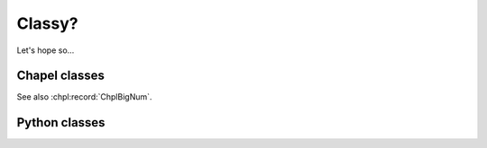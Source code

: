 Classy?
=======

Let's hope so...

Chapel classes
--------------

.. default-domain:: chpl

.. module:: MyModuleFullOfClassesAndRecords
    :synopsis: some random module...

.. class:: ChplVector

    See also :chpl:record:`ChplBigNum`.

    .. attribute:: capacity

        Integer capacity of vector. See also... random
        :chpl:attr:`ChplBigNum.myAttr`

    .. attribute:: dom

        One dimensional domain for array elements. See also
        :chpl:attr:`ChplVector.elements`...

    .. attribute:: elements

        One dimensional array that stores elements of vector. See also
        :chpl:attr:`ChplVector.dom`.

    .. method:: ChplVector(type eltType, cap=4, offset=0)

        Initialize new generic ChplVector of type eltType. See
        :chpl:meth:`ChplBigNum.readWriteThis`...

        :arg type eltType: generic type for new vector
        :arg int cap: capacity of vector
        :arg int offset: vector offset

    .. method:: readWriteThis(f)

        Implement generic reader/writer methods for ChplVector. blah blah
        :chpl:meth:`ChplBigNum.fromInt`. to construct a ChplVector, see
        :chpl:meth:`ChplVector.ChplVector`.

        :arg Reader,Writer f: reader or writer
        :returns: nothing
        :rtype: nil

.. record:: ChplBigNum

    See also :chpl:class:`ChplVector`...

    .. attribute:: myAttr

        whatever, some random attr for fun!

    .. method:: fromInt(value: int): ChplBigNum

        Initialize new ChplBigNum from integer. random
        :chpl:meth:`ChplVector.readWriteThis`...

        :arg int value: integer to intialize ChplBigNum with.
        :returns: new instance of ChplBigNum
        :rtype: ChplBigNum


Python classes
--------------


.. py:module:: PyContainers
    :synopsis: Container classes! Currently, just Vector.

.. py:class:: PyVector

    .. py:attribute:: eltType

        Generic type of Vector.

    .. py:attribute:: capacity

        Should be type ``int``.

    .. py:attribute:: lastIdx

        Should be type ``int``

    .. py:attribute:: dom

        Should be type ``domain(1)``

    .. py:attribute:: elements

        Should be of type ``[dom] eltType``

    .. py:method:: Vector(type eltType, cap=4, offset=0)

        Intialize new instance with given args.

        :arg type eltType: generic type for Vector elements
        :arg int cap: Capacity for vector.
        :arg int offset: Vector offset.

    .. py:method:: push(_mt: _MT, this: Vector, val: .(this, "eltType"))

    .. py:method:: low(_mt: _MT, this: Vector)

    .. py:method:: high(_mt: _MT, this: Vector)

    .. py:method:: pop(_mt: _MT, this: Vector)

    .. py:method:: top(_mt: _MT, this: Vector) ref

    .. py:method:: this(_mt: _MT, this: Vector, idx) ref

    .. py:method:: these(_mt: _MT, this: Vector) ref

    .. py:method:: size(_mt: _MT, this: Vector)

    .. py:method:: empty(_mt: _MT, this: Vector)
